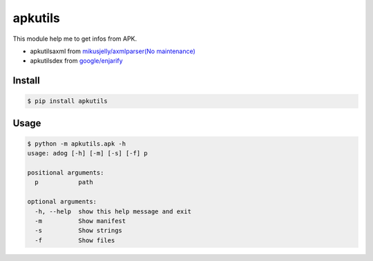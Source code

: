 apkutils
========

This module help me to get infos from APK.

- apkutils\axml from `mikusjelly/axmlparser(No maintenance) <https://github.com/mikusjelly/axmlparser>`_
- apkutils\dex from `google/enjarify <https://github.com/google/enjarify>`_


Install
-------

.. code-block::

  $ pip install apkutils


Usage
-----

.. code-block::

  $ python -m apkutils.apk -h
  usage: adog [-h] [-m] [-s] [-f] p

  positional arguments:
    p           path

  optional arguments:
    -h, --help  show this help message and exit
    -m          Show manifest
    -s          Show strings
    -f          Show files


.. code-block:: python
  from apkutils.apk import APK

  apk = APK('test.apk')
  apk.get_manifest()
  apk_obj.get_strings()
  apk.get_files()
  apk_obj.get_dex_files()

